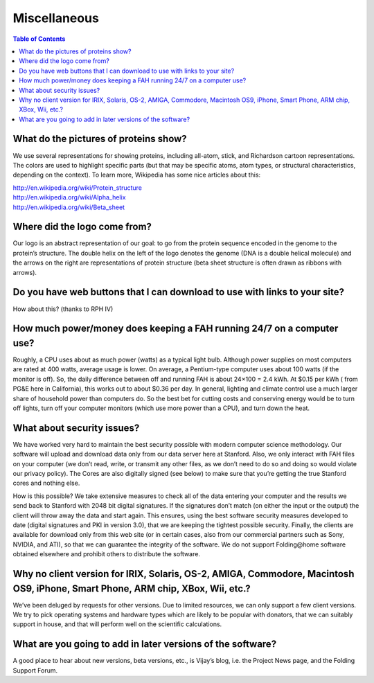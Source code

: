 =============
Miscellaneous
=============

.. contents:: Table of Contents
   :local:

What do the pictures of proteins show?
======================================
We use several representations for showing proteins, including all-atom, stick, and Richardson cartoon representations. 
The colors are used to highlight specific parts (but that may be specific atoms, atom types, or structural characteristics, 
depending on the context). To learn more, Wikipedia has some nice articles about this:

| http://en.wikipedia.org/wiki/Protein_structure
| http://en.wikipedia.org/wiki/Alpha_helix
| http://en.wikipedia.org/wiki/Beta_sheet

Where did the logo come from?
=============================
Our logo is an abstract representation of our goal: to go from the protein sequence encoded in the genome to the protein’s structure. 
The double helix on the left of the logo denotes the genome (DNA is a double helical molecule) 
and the arrows on the right are representations of protein structure (beta sheet structure is often drawn as ribbons with arrows).

Do you have web buttons that I can download to use with links to your site?
===========================================================================
How about this? (thanks to RPH IV)

.. image:: https://foldingathome.org/wp-content/uploads/2016/09/FAHlogoButton.jpg
   :alt: Folding@home distributed computing

How much power/money does keeping a FAH running 24/7 on a computer use?
=======================================================================
Roughly, a CPU uses about as much power (watts) as a typical light bulb. 
Although power supplies on most computers are rated at 400 watts, average usage is lower. 
On average, a Pentium-type computer uses about 100 watts (if the monitor is off). 
So, the daily difference between off and running FAH is about 24×100 = 2.4 kWh. At $0.15 per kWh ( from PG&E here in California), 
this works out to about $0.36 per day. In general, lighting and climate control use a much larger share of household power than computers do. 
So the best bet for cutting costs and conserving energy would be to turn off lights, 
turn off your computer monitors (which use more power than a CPU), and turn down the heat.

What about security issues?
===========================
We have worked very hard to maintain the best security possible with modern computer science methodology. 
Our software will upload and download data only from our data server here at Stanford. 
Also, we only interact with FAH files on your computer (we don’t read, write, or transmit any other files, 
as we don’t need to do so and doing so would violate our privacy policy). 
The Cores are also digitally signed (see below) to make sure that you’re getting the true Stanford cores and nothing else.

How is this possible? 
We take extensive measures to check all of the data entering your computer and the results we send back to Stanford with 2048 bit digital signatures. 
If the signatures don’t match (on either the input or the output) the client will throw away the data and start again. 
This ensures, using the best software security measures developed to date (digital signatures and PKI in version 3.0), 
that we are keeping the tightest possible security. 
Finally, the clients are available for download only from this web site (or in certain cases, also from our commercial partners 
such as Sony, NVIDIA, and ATI), so that we can guarantee the integrity of the software. 
We do not support Folding\@home software obtained elsewhere and prohibit others to distribute the software.

Why no client version for IRIX, Solaris, OS-2, AMIGA, Commodore, Macintosh OS9, iPhone, Smart Phone, ARM chip, XBox, Wii, etc.?
===============================================================================================================================
We’ve been deluged by requests for other versions. Due to limited resources, we can only support a few client versions. 
We try to pick operating systems and hardware types which are likely to be popular with donators, 
that we can suitably support in house, and that will perform well on the scientific calculations.

What are you going to add in later versions of the software?
============================================================
A good place to hear about new versions, beta versions, etc., is Vijay’s blog, i.e. the Project News page, and the Folding Support Forum.